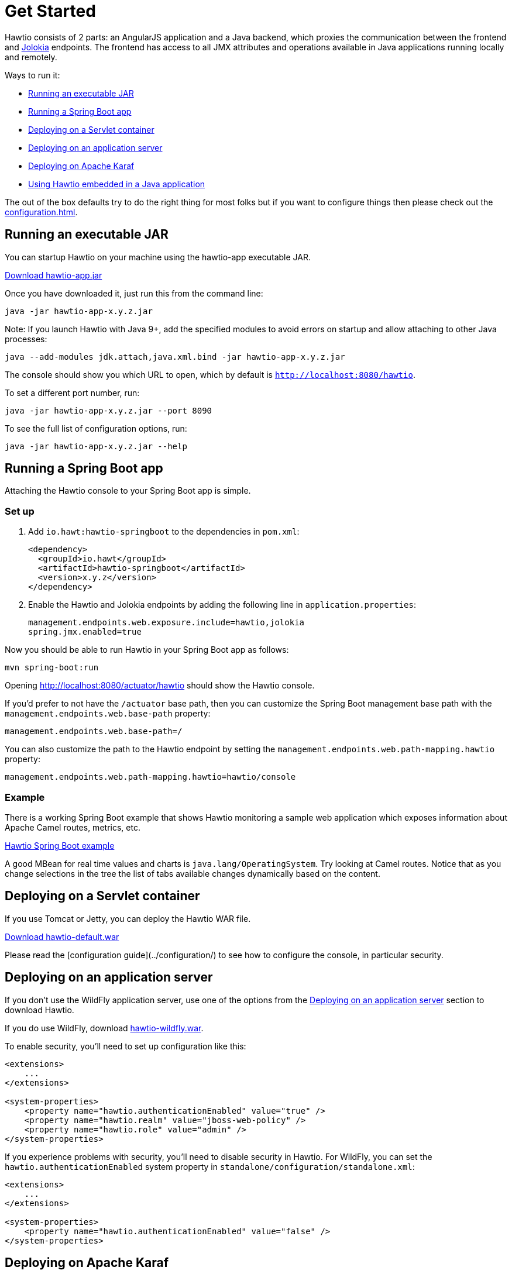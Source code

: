 = Get Started

Hawtio consists of 2 parts: an AngularJS application and a Java backend, which proxies the communication between the frontend and https://jolokia.org/[Jolokia] endpoints. The frontend has access to all JMX attributes and operations available in Java applications running locally and remotely.

Ways to run it:

- <<Running an executable JAR>>
- <<Running a Spring Boot app>>
- <<Deploying on a Servlet container>>
- <<Deploying on an application server>>
- <<Deploying on Apache Karaf>>
- <<Using Hawtio embedded in a Java application>>

The out of the box defaults try to do the right thing for most folks but if you want to configure things then please check out the xref:configuration.adoc[].

== Running an executable JAR

You can startup Hawtio on your machine using the hawtio-app executable JAR.

https://repo1.maven.org/maven2/io/hawt/hawtio-app/3.0-M6/hawtio-app-3.0-M6.jar[Download hawtio-app.jar,window=_blank]

Once you have downloaded it, just run this from the command line:

[source,console]
----
java -jar hawtio-app-x.y.z.jar
----

Note: If you launch Hawtio with Java 9+, add the specified modules to avoid errors on startup and allow attaching to other Java processes:

[source,console]
----
java --add-modules jdk.attach,java.xml.bind -jar hawtio-app-x.y.z.jar
----

The console should show you which URL to open, which by default is `http://localhost:8080/hawtio`.

To set a different port number, run:

[source,console]
----
java -jar hawtio-app-x.y.z.jar --port 8090
----

To see the full list of configuration options, run:

[source,console]
----
java -jar hawtio-app-x.y.z.jar --help
----

== Running a Spring Boot app

Attaching the Hawtio console to your Spring Boot app is simple.

=== Set up

. Add `io.hawt:hawtio-springboot` to the dependencies in `pom.xml`:
+
[source,xml]
----
<dependency>
  <groupId>io.hawt</groupId>
  <artifactId>hawtio-springboot</artifactId>
  <version>x.y.z</version>
</dependency>
----

. Enable the Hawtio and Jolokia endpoints by adding the following line in `application.properties`:
+
[source,java]
----
management.endpoints.web.exposure.include=hawtio,jolokia
spring.jmx.enabled=true
----

Now you should be able to run Hawtio in your Spring Boot app as follows:

[source,console]
----
mvn spring-boot:run
----

Opening http://localhost:8080/actuator/hawtio should show the Hawtio console.

If you'd prefer to not have the `/actuator` base path, then you can customize the Spring Boot management base path with the `management.endpoints.web.base-path` property:

[source,java]
----
management.endpoints.web.base-path=/
----

You can also customize the path to the Hawtio endpoint by setting the `management.endpoints.web.path-mapping.hawtio` property:

[source,java]
----
management.endpoints.web.path-mapping.hawtio=hawtio/console
----

=== Example

There is a working Spring Boot example that shows Hawtio monitoring a sample web application which exposes information about Apache Camel routes, metrics, etc.

https://github.com/hawtio/hawtio/tree/master/examples/springboot"[Hawtio Spring Boot example,window=_blank]

A good MBean for real time values and charts is `java.lang/OperatingSystem`. Try looking at Camel routes. Notice that as you change selections in the tree the list of tabs available changes dynamically based on the content.

== Deploying on a Servlet container

If you use Tomcat or Jetty, you can deploy the Hawtio WAR file.

https://github.com/hawtio/hawtio/releases/latest[Download hawtio-default.war,window=_blank]

Please read the [configuration guide](../configuration/) to see how to configure the console, in particular security.

== Deploying on an application server

If you don't use the WildFly application server, use one of the options from the <<Deploying on an application server>> section to download Hawtio.

If you do use WildFly, download https://github.com/hawtio/hawtio/releases/latest[hawtio-wildfly.war,window=_blank].

To enable security, you'll need to set up configuration like this:

[source,xml]
----
<extensions>
    ...
</extensions>

<system-properties>
    <property name="hawtio.authenticationEnabled" value="true" />
    <property name="hawtio.realm" value="jboss-web-policy" />
    <property name="hawtio.role" value="admin" />
</system-properties>
----

If you experience problems with security, you'll need to disable security in Hawtio. For WildFly, you can set the `hawtio.authenticationEnabled` system property in `standalone/configuration/standalone.xml`:

[source,xml]
----
<extensions>
    ...
</extensions>

<system-properties>
    <property name="hawtio.authenticationEnabled" value="false" />
</system-properties>
----

== Deploying on Apache Karaf

Hawtio provides the following features for Apache Karaf:

////
<div class="table-responsive">
<table class="table table-striped table-condensed table-hover">
  <thead>
  <tr>
    <th>Feature</th>
    <th>Description</th>
  </tr>
  </thead>
  <tbody>
  <tr>
    <td>hawtio-core</td>
    <td>Installs the core Hawtio war file with minimal extensions</td>
  </tr>
  <tr>
    <td>hawtio-rbac</td>
    <td>Installs the Hawtio RBAC enabler bundles</td>
  </tr>
  <tr>
    <td>hawtio-log</td>
    <td>Installs the Hawtio logging backend MBeans</td>
  </tr>
  <tr>
    <td>hawtio</td>
    <td>Installs the main Hawtio web console</td>
  </tr>
</table>
</div>
////

If you are using https://karaf.apache.org/[Apache Karaf] 4.x:

[source,console]
----
feature:repo-add hawtio <version>
feature:install hawtio
----

This will install all the features listed above. The Hawtio console can then be viewed at http://localhost:8181/hawtio.

Karaf versions prior to 4.x are not supported.

=== If you use an HTTP proxy

If you are behind an HTTP proxy, you'll need to enable HTTP proxy support in WildFly / Karaf to be able to download Hawtio from the central maven repository.

There are a few https://mpashworth.wordpress.com/2012/09/27/installing-apache-karaf-features-behind-a-firewall/[articles about] https://stackoverflow.com/questions/9922467/how-to-setup-a-proxy-for-apache-karaf[this] which may help. Here are the steps:

Edit the `etc/org.ops4j.pax.url.mvn.cfg` file and make sure the following line is uncommented:

[source,java]
----
org.ops4j.pax.url.mvn.proxySupport=true
----

You may also want **org.ops4j.pax.url.mvn.settings** to point to your Maven `settings.xml` file. **NOTE** use / in the path, not \.

[source,java]
----
org.ops4j.pax.url.mvn.settings=C:/Program Files/MyStuff/apache-maven-3.0.5/conf/settings.xml
----

WildFly / Karaf will then use your https://maven.apache.org/guides/mini/guide-proxies.html[Maven HTTP proxy settings] from your `~/.m2/settings.xml` to connect to the maven repositories listed in `etc/org.ops4j.pax.url.mvn.cfg` to download artifacts.

== Using Hawtio embedded in a Java application

If you do not use a servlet container or application server and wish to embed Hawtio inside your Java application, try the following:

Add the following to your `pom.xml`:

[source,xml]
----
<dependency>
  <groupId>io.hawt</groupId>
  <artifactId>hawtio-embedded</artifactId>
  <version>${hawtio-version}</version>
</dependency>
----

Then in your application run the following code:

[source,java]
----
import io.hawt.embedded.Main;

...
Main main = new Main();
main.setWar("somePathOrDirectoryContainingHawtioWar");
main.run();
----

If you wish to do anything fancy it should be easy to override the Main class to find the `hawtio-war.war` in whatever place you wish to locate it (such as your local maven repo or download it from some server etc).

Depending on the war you are loading, you may also need to turn off authentication before running the embedded hawtio so that it can be accessible in an unauthenticated environment:

[source,java]
----
System.setProperty("hawtio.authenticationEnabled", "false");
----
